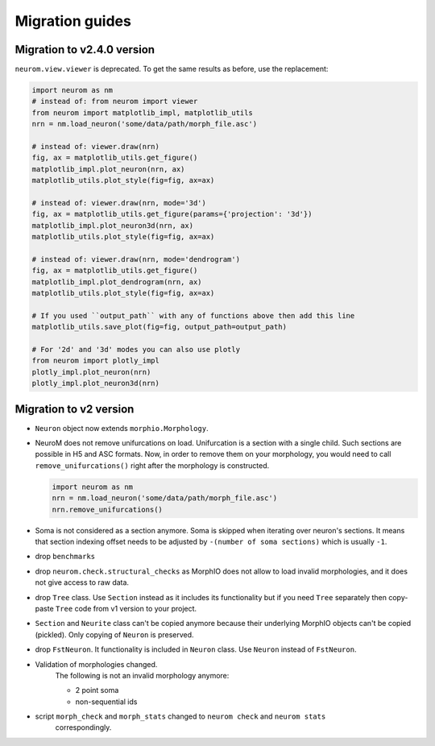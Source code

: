 .. Copyright (c) 2015, Ecole Polytechnique Federale de Lausanne, Blue Brain Project
   All rights reserved.

   This file is part of NeuroM <https://github.com/BlueBrain/NeuroM>

   Redistribution and use in source and binary forms, with or without
   modification, are permitted provided that the following conditions are met:

       1. Redistributions of source code must retain the above copyright
          notice, this list of conditions and the following disclaimer.
       2. Redistributions in binary form must reproduce the above copyright
          notice, this list of conditions and the following disclaimer in the
          documentation and/or other materials provided with the distribution.
       3. Neither the name of the copyright holder nor the names of
          its contributors may be used to endorse or promote products
          derived from this software without specific prior written permission.

   THIS SOFTWARE IS PROVIDED BY THE COPYRIGHT HOLDERS AND CONTRIBUTORS "AS IS" AND
   ANY EXPRESS OR IMPLIED WARRANTIES, INCLUDING, BUT NOT LIMITED TO, THE IMPLIED
   WARRANTIES OF MERCHANTABILITY AND FITNESS FOR A PARTICULAR PURPOSE ARE
   DISCLAIMED. IN NO EVENT SHALL THE COPYRIGHT HOLDER OR CONTRIBUTORS BE LIABLE FOR ANY
   DIRECT, INDIRECT, INCIDENTAL, SPECIAL, EXEMPLARY, OR CONSEQUENTIAL DAMAGES
   (INCLUDING, BUT NOT LIMITED TO, PROCUREMENT OF SUBSTITUTE GOODS OR SERVICES;
   LOSS OF USE, DATA, OR PROFITS; OR BUSINESS INTERRUPTION) HOWEVER CAUSED AND
   ON ANY THEORY OF LIABILITY, WHETHER IN CONTRACT, STRICT LIABILITY, OR TORT
   (INCLUDING NEGLIGENCE OR OTHERWISE) ARISING IN ANY WAY OUT OF THE USE OF THIS
   SOFTWARE, EVEN IF ADVISED OF THE POSSIBILITY OF SUCH DAMAGE.

Migration guides
=======================

Migration to v2.4.0 version
---------------------------
.. _migration-v2.4.0:

``neurom.view.viewer`` is deprecated. To get the same results as before, use the replacement:

.. code-block:: python

   import neurom as nm
   # instead of: from neurom import viewer
   from neurom import matplotlib_impl, matplotlib_utils
   nrn = nm.load_neuron('some/data/path/morph_file.asc')

   # instead of: viewer.draw(nrn)
   fig, ax = matplotlib_utils.get_figure()
   matplotlib_impl.plot_neuron(nrn, ax)
   matplotlib_utils.plot_style(fig=fig, ax=ax)

   # instead of: viewer.draw(nrn, mode='3d')
   fig, ax = matplotlib_utils.get_figure(params={'projection': '3d'})
   matplotlib_impl.plot_neuron3d(nrn, ax)
   matplotlib_utils.plot_style(fig=fig, ax=ax)

   # instead of: viewer.draw(nrn, mode='dendrogram')
   fig, ax = matplotlib_utils.get_figure()
   matplotlib_impl.plot_dendrogram(nrn, ax)
   matplotlib_utils.plot_style(fig=fig, ax=ax)

   # If you used ``output_path`` with any of functions above then add this line
   matplotlib_utils.save_plot(fig=fig, output_path=output_path)

   # For '2d' and '3d' modes you can also use plotly
   from neurom import plotly_impl
   plotly_impl.plot_neuron(nrn)
   plotly_impl.plot_neuron3d(nrn)

Migration to v2 version
-----------------------
.. _migration-v2:

- ``Neuron`` object now extends ``morphio.Morphology``.
- NeuroM does not remove unifurcations on load. Unifurcation is a section with a single child. Such
  sections are possible in H5 and ASC formats. Now, in order to remove them on your morphology, you
  would need to call ``remove_unifurcations()`` right after the morphology is constructed.

  .. code-block:: python

      import neurom as nm
      nrn = nm.load_neuron('some/data/path/morph_file.asc')
      nrn.remove_unifurcations()

- Soma is not considered as a section anymore. Soma is skipped when iterating over neuron's
  sections. It means that section indexing offset needs to be adjusted by
  ``-(number of soma sections)`` which is usually ``-1``.
- drop ``benchmarks``
- drop ``neurom.check.structural_checks`` as MorphIO does not allow to load invalid morphologies,
  and it does not give access to raw data.
- drop ``Tree`` class. Use ``Section`` instead as it includes its functionality but if you need
  ``Tree`` separately then copy-paste ``Tree`` code from v1 version to your project.
- ``Section`` and ``Neurite`` class can't be copied anymore because their underlying MorphIO
  objects can't be copied (pickled). Only copying of ``Neuron`` is preserved.
- drop ``FstNeuron``. It functionality is included in ``Neuron`` class. Use ``Neuron`` instead of
  ``FstNeuron``.
- Validation of morphologies changed.
    The following is not an invalid morphology anymore:

    - 2 point soma
    - non-sequential ids
- script ``morph_check`` and ``morph_stats`` changed to ``neurom check`` and ``neurom stats``
    correspondingly.